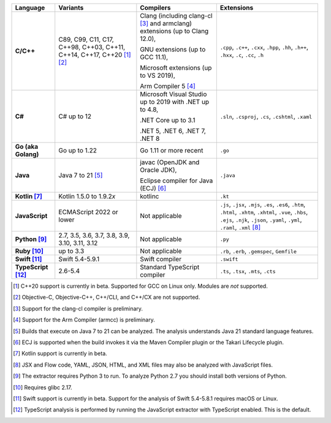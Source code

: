.. csv-table::
   :header-rows: 1
   :widths: auto
   :stub-columns: 1

   Language,Variants,Compilers,Extensions
   C/C++,"C89, C99, C11, C17, C++98, C++03, C++11, C++14, C++17, C++20 [1]_ [2]_","Clang (including clang-cl [3]_ and armclang) extensions (up to Clang 12.0),

   GNU extensions (up to GCC 11.1),

   Microsoft extensions (up to VS 2019),

   Arm Compiler 5 [4]_","``.cpp``, ``.c++``, ``.cxx``, ``.hpp``, ``.hh``, ``.h++``, ``.hxx``, ``.c``, ``.cc``, ``.h``"
   C#,C# up to 12,"Microsoft Visual Studio up to 2019 with .NET up to 4.8,

   .NET Core up to 3.1

   .NET 5, .NET 6, .NET 7, .NET 8","``.sln``, ``.csproj``, ``.cs``, ``.cshtml``, ``.xaml``"
   Go (aka Golang), "Go up to 1.22", "Go 1.11 or more recent", ``.go``
   Java,"Java 7 to 21 [5]_","javac (OpenJDK and Oracle JDK),

   Eclipse compiler for Java (ECJ) [6]_",``.java``
   Kotlin [7]_,"Kotlin 1.5.0 to 1.9.2\ *x*","kotlinc",``.kt``
   JavaScript,ECMAScript 2022 or lower,Not applicable,"``.js``, ``.jsx``, ``.mjs``, ``.es``, ``.es6``, ``.htm``, ``.html``, ``.xhtm``, ``.xhtml``, ``.vue``, ``.hbs``, ``.ejs``, ``.njk``, ``.json``, ``.yaml``, ``.yml``, ``.raml``, ``.xml`` [8]_"
   Python [9]_,"2.7, 3.5, 3.6, 3.7, 3.8, 3.9, 3.10, 3.11, 3.12",Not applicable,``.py``
   Ruby [10]_,"up to 3.3",Not applicable,"``.rb``, ``.erb``, ``.gemspec``, ``Gemfile``"
   Swift [11]_,"Swift 5.4-5.9.1","Swift compiler","``.swift``"
   TypeScript [12]_,"2.6-5.4",Standard TypeScript compiler,"``.ts``, ``.tsx``, ``.mts``, ``.cts``"

.. container:: footnote-group

    .. [1] C++20 support is currently in beta. Supported for GCC on Linux only. Modules are *not* supported.
    .. [2] Objective-C, Objective-C++, C++/CLI, and C++/CX are not supported.
    .. [3] Support for the clang-cl compiler is preliminary.
    .. [4] Support for the Arm Compiler (armcc) is preliminary.
    .. [5] Builds that execute on Java 7 to 21 can be analyzed. The analysis understands Java 21 standard language features.
    .. [6] ECJ is supported when the build invokes it via the Maven Compiler plugin or the Takari Lifecycle plugin.
    .. [7] Kotlin support is currently in beta.
    .. [8] JSX and Flow code, YAML, JSON, HTML, and XML files may also be analyzed with JavaScript files.
    .. [9] The extractor requires Python 3 to run. To analyze Python 2.7 you should install both versions of Python.
    .. [10] Requires glibc 2.17.
    .. [11] Swift support is currently in beta. Support for the analysis of Swift 5.4-5.8.1 requires macOS or Linux.
    .. [12] TypeScript analysis is performed by running the JavaScript extractor with TypeScript enabled. This is the default.
